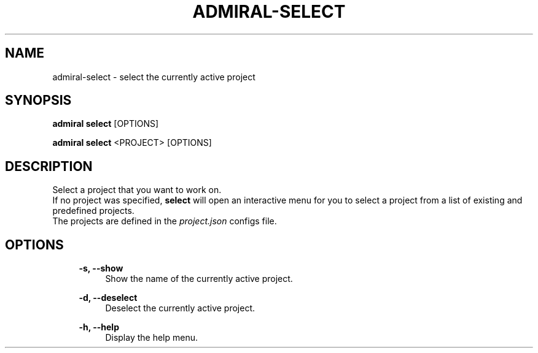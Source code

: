 .TH ADMIRAL-SELECT 1 "2023-08-07" 0.1.0 "Admiral project selection tool" 
.SH NAME
admiral-select - select the currently active project

.SH SYNOPSIS
.B admiral select
[OPTIONS]

.B admiral select
<PROJECT> [OPTIONS]


.SH DESCRIPTION
Select a project that you want to work on.
.RS
.RE
If no project was specified, \fBselect\fR will open an interactive menu for you to select a project from a list of existing and predefined projects.
.RS
.RE
The projects are defined in the \fIproject.json\fR configs file.


.SH OPTIONS

.RS 4
.B -s, --show
.RS 4
Show the name of the currently active project.
.RE
.RE

.RS 4
.B -d, --deselect
.RS 4
Deselect the currently active project.
.RE
.RE

.RS 4
.B -h, --help
.RS 4
Display the help menu.
.RE
.RE